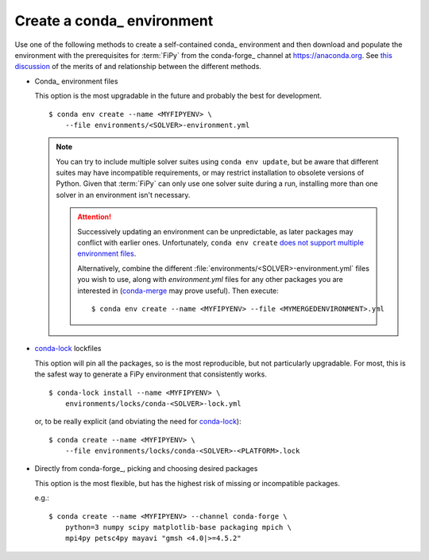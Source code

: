 .. _CREATE_CONDA_ENVIRONMENT:

Create a conda_ environment
===========================

Use one of the following methods to create a self-contained conda_
environment and then download and populate the environment with the
prerequisites for :term:`FiPy` from the conda-forge_ channel at
https://anaconda.org.  See `this discussion
<https://pythonspeed.com/articles/conda-dependency-management/>`_
of the merits of and relationship between the different methods.

* Conda_ environment files

  This option is the most upgradable in the future and probably the best
  for development.

  ::

    $ conda env create --name <MYFIPYENV> \
        --file environments/<SOLVER>-environment.yml

  .. note::

     You can try to include multiple solver suites using ``conda env
     update``, but be aware that different suites may have incompatible
     requirements, or may restrict installation to obsolete versions of
     Python.  Given that :term:`FiPy` can only use one solver suite during
     a run, installing more than one solver in an environment isn't
     necessary.

     .. attention::

        Successively updating an environment can be unpredictable, as later
        packages may conflict with earlier ones.  Unfortunately, ``conda
        env create`` `does not support multiple environment files
        <https://github.com/conda/conda/issues/9294>`_.

        Alternatively, combine the different
        :file:`environments/<SOLVER>-environment.yml` files you wish to
        use, along with `environment.yml` files for any other packages you
        are interested in (`conda-merge
        <https://github.com/amitbeka/conda-merge>`_ may prove useful).
        Then execute::

          $ conda env create --name <MYFIPYENV> --file <MYMERGEDENVIRONMENT>.yml

* conda-lock_ lockfiles

  This option will pin all the packages, so is the most reproducible, but
  not particularly upgradable.  For most, this is the safest way to
  generate a FiPy environment that consistently works.

  ::

    $ conda-lock install --name <MYFIPYENV> \
        environments/locks/conda-<SOLVER>-lock.yml

  or, to be really explicit (and obviating the need for conda-lock_)::

    $ conda create --name <MYFIPYENV> \
        --file environments/locks/conda-<SOLVER>-<PLATFORM>.lock

* Directly from conda-forge_, picking and choosing desired packages

  This option is the most flexible, but has the highest risk of missing or
  incompatible packages.

  e.g.::

    $ conda create --name <MYFIPYENV> --channel conda-forge \
        python=3 numpy scipy matplotlib-base packaging mpich \
        mpi4py petsc4py mayavi "gmsh <4.0|>=4.5.2"

.. _conda-lock: https://github.com/conda/conda-lock

